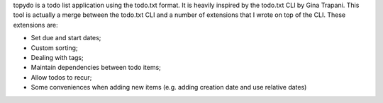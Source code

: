topydo is a todo list application using the todo.txt format. It is heavily inspired by the todo.txt CLI by Gina Trapani. This tool is actually a merge between the todo.txt CLI and a number of extensions that I wrote on top of the CLI. These extensions are:

* Set due and start dates;
* Custom sorting;
* Dealing with tags;
* Maintain dependencies between todo items;
* Allow todos to recur;
* Some conveniences when adding new items (e.g. adding creation date and use relative dates)


